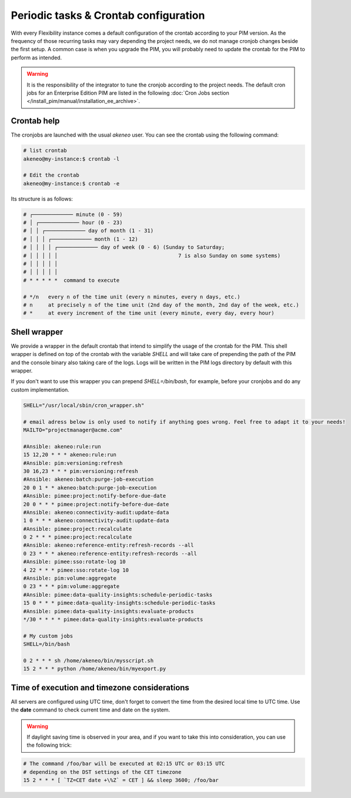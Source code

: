 Periodic tasks & Crontab configuration
======================================

With every Flexibility instance comes a default configuration of the crontab according to your PIM version.
As the frequency of those recurring tasks may vary depending the project needs, we do not manage cronjob changes beside the first setup.
A common case is when you upgrade the PIM, you will probably need to update the crontab for the PIM to perform as intended.

.. warning::

    It is the responsibility of the integrator to tune the cronjob according to the project needs. The default cron jobs for an Enterprise Edition PIM are listed in the following :doc:`Cron Jobs section </install_pim/manual/installation_ee_archive>`.

Crontab help
------------

The cronjobs are launched with the usual `akeneo` user. You can see the crontab using the following command:

.. code-block:: bash

    # list crontab
    akeneo@my-instance:$ crontab -l

    # Edit the crontab
    akeneo@my-instance:$ crontab -e

Its structure is as follows:

.. code-block:: bash

    # ┌───────────── minute (0 - 59)
    # │ ┌───────────── hour (0 - 23)
    # │ │ ┌───────────── day of month (1 - 31)
    # │ │ │ ┌───────────── month (1 - 12)
    # │ │ │ │ ┌───────────── day of week (0 - 6) (Sunday to Saturday;
    # │ │ │ │ │                                       7 is also Sunday on some systems)
    # │ │ │ │ │
    # │ │ │ │ │
    # * * * * *  command to execute

    # */n   every n of the time unit (every n minutes, every n days, etc.)
    # n     at precisely n of the time unit (2nd day of the month, 2nd day of the week, etc.)
    # *     at every increment of the time unit (every minute, every day, every hour)

Shell wrapper
-------------

We provide a wrapper in the default crontab that intend to simplify the usage of the crontab for the PIM.
This shell wrapper is defined on top of the crontab with the variable *SHELL* and will take care of prepending the path of the PIM
and the console binary also taking care of the logs. Logs will be written in the PIM logs directory by default with this wrapper.

If you don't want to use this wrapper you can prepend `SHELL=/bin/bash`, for example, before your cronjobs and do any custom implementation.

.. code-block:: bash

    SHELL="/usr/local/sbin/cron_wrapper.sh"

    # email adress below is only used to notify if anything goes wrong. Feel free to adapt it to your needs!
    MAILTO="projectmanager@acme.com"

    #Ansible: akeneo:rule:run
    15 12,20 * * * akeneo:rule:run
    #Ansible: pim:versioning:refresh
    30 16,23 * * * pim:versioning:refresh
    #Ansible: akeneo:batch:purge-job-execution
    20 0 1 * * akeneo:batch:purge-job-execution
    #Ansible: pimee:project:notify-before-due-date
    20 0 * * * pimee:project:notify-before-due-date
    #Ansible: akeneo:connectivity-audit:update-data
    1 0 * * * akeneo:connectivity-audit:update-data
    #Ansible: pimee:project:recalculate
    0 2 * * * pimee:project:recalculate
    #Ansible: akeneo:reference-entity:refresh-records --all
    0 23 * * * akeneo:reference-entity:refresh-records --all
    #Ansible: pimee:sso:rotate-log 10
    4 22 * * * pimee:sso:rotate-log 10
    #Ansible: pim:volume:aggregate
    0 23 * * * pim:volume:aggregate
    #Ansible: pimee:data-quality-insights:schedule-periodic-tasks
    15 0 * * * pimee:data-quality-insights:schedule-periodic-tasks
    #Ansible: pimee:data-quality-insights:evaluate-products
    */30 * * * * pimee:data-quality-insights:evaluate-products

    # My custom jobs
    SHELL=/bin/bash

    0 2 * * * sh /home/akeneo/bin/mysscript.sh
    15 2 * * * python /home/akeneo/bin/myexport.py

Time of execution and timezone considerations
---------------------------------------------

All servers are configured using UTC time, don't forget to convert the time from the desired local time to UTC time.
Use the **date** command to check current time and date on the system.

.. warning::

    If daylight saving time is observed in your area, and if you want to take this into consideration, you can use the following trick:

.. code-block:: bash

    # The command /foo/bar will be executed at 02:15 UTC or 03:15 UTC
    # depending on the DST settings of the CET timezone
    15 2 * * * [ `TZ=CET date +\%Z` = CET ] && sleep 3600; /foo/bar
